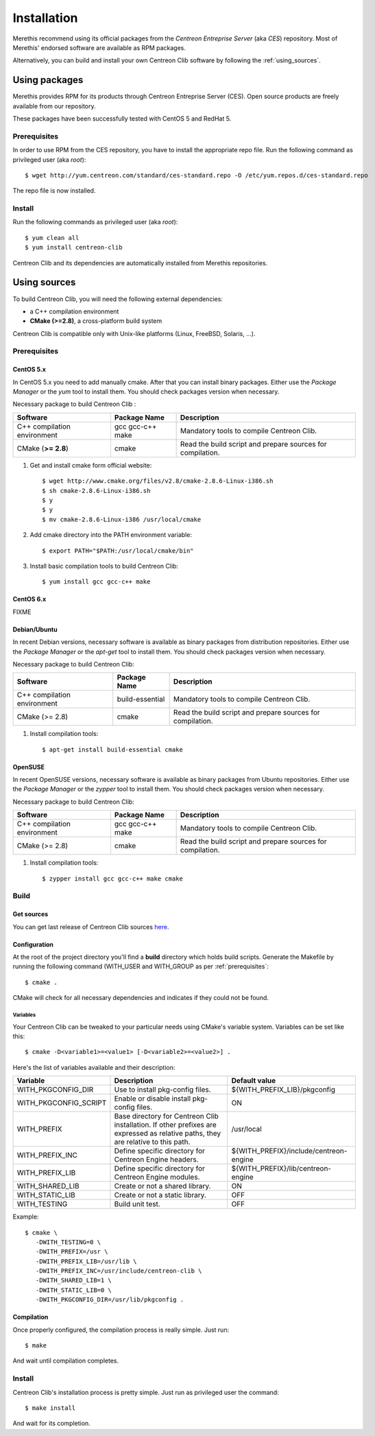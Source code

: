 ############
Installation
############

Merethis recommend using its official packages from the *Centreon
Entreprise Server* (aka *CES*) repository. Most of Merethis' endorsed
software are available as RPM packages.

Alternatively, you can build and install your own Centreon Clib software
by following the :ref:`using_sources`.

**************
Using packages
**************

Merethis provides RPM for its products through Centreon Entreprise
Server (CES). Open source products are freely available from our
repository.

These packages have been successfully tested with CentOS 5
and RedHat 5.

Prerequisites
=============

In order to use RPM from the CES repository, you have to install the
appropriate repo file. Run the following command as privileged user
(aka *root*)::

  $ wget http://yum.centreon.com/standard/ces-standard.repo -O /etc/yum.repos.d/ces-standard.repo

The repo file is now installed.

Install
=======

Run the following commands as privileged user (aka *root*)::

  $ yum clean all
  $ yum install centreon-clib

Centreon Clib and its dependencies are automatically installed from Merethis repositories.

.. _using_sources:

*************
Using sources
*************

To build Centreon Clib, you will need the following external
dependencies:

* a C++ compilation environment
* **CMake (>=2.8)**, a cross-platform build system

Centreon Clib is compatible only with Unix-like platforms (Linux,
FreeBSD, Solaris, …).

.. _prerequisites:

Prerequisites
=============

CentOS 5.x
----------

In CentOS 5.x you need to add manually cmake. After that you can
install binary packages. Either use the *Package Manager* or the
*yum* tool to install them. You should check packages version when
necessary.

Necessary package to build Centreon Clib :

=========================== ================= ==========================================================
Software                     Package Name     Description
=========================== ================= ==========================================================
C++ compilation environment  gcc gcc-c++ make Mandatory tools to compile Centreon Clib.
CMake (**>= 2.8**)           cmake            Read the build script and prepare sources for compilation.
=========================== ================= ==========================================================

#. Get and install cmake form official website::

    $ wget http://www.cmake.org/files/v2.8/cmake-2.8.6-Linux-i386.sh
    $ sh cmake-2.8.6-Linux-i386.sh
    $ y
    $ y
    $ mv cmake-2.8.6-Linux-i386 /usr/local/cmake

#. Add cmake directory into the PATH environment variable::

    $ export PATH="$PATH:/usr/local/cmake/bin"

#. Install basic compilation tools to build Centreon Clib::

    $ yum install gcc gcc-c++ make

CentOS 6.x
----------

FIXME

Debian/Ubuntu
-------------

In recent Debian versions, necessary software is available as binary
packages from distribution repositories. Either use the *Package Manager*
or the *apt-get* tool to install them. You should check packages
version when necessary.

Necessary package to build Centreon Clib:

=========================== ================ ==========================================================
Software                     Package Name    Description
=========================== ================ ==========================================================
C++ compilation environment  build-essential Mandatory tools to compile Centreon Clib.
CMake (>= 2.8)               cmake           Read the build script and prepare sources for compilation.
=========================== ================ ==========================================================

#. Install compilation tools::

    $ apt-get install build-essential cmake

OpenSUSE
--------

In recent OpenSUSE versions, necessary software is available as binary
packages from Ubuntu repositories. Either use the *Package Manager* or
the *zypper* tool to install them. You should check packages version
when necessary.

Necessary package to build Centreon Clib:

=========================== ================= ==========================================================
Software                     Package Name     Description
=========================== ================= ==========================================================
C++ compilation environment  gcc gcc-c++ make Mandatory tools to compile Centreon Clib.
CMake (>= 2.8)               cmake            Read the build script and prepare sources for compilation.
=========================== ================= ==========================================================

#. Install compilation tools::

    $ zypper install gcc gcc-c++ make cmake

Build
=====

Get sources
-----------

You can get last release of Centreon Clib sources
`here <http://forge.centreon.com/projects/centreon-clib/repository>`_.

Configuration
-------------

At the root of the project directory you'll find a **build** directory
which holds build scripts. Generate the Makefile by running the
following command (WITH_USER and WITH_GROUP as per
:ref:`prerequisites`::

  $ cmake .

CMake will check for all necessary dependencies and indicates if they
could not be found.

Variables
~~~~~~~~~

Your Centreon Clib can be tweaked to your particular needs using CMake's
variable system. Variables can be set like this::

  $ cmake -D<variable1>=<value1> [-D<variable2>=<value2>] .

Here's the list of variables available and their description:

============================== =================================================================================================================================== ========================================
Variable                        Description                                                                                                                          Default value
============================== =================================================================================================================================== ========================================
WITH_PKGCONFIG_DIR              Use to install pkg-config files.                                                                                                     ${WITH_PREFIX_LIB}/pkgconfig
WITH_PKGCONFIG_SCRIPT           Enable or disable install pkg-config files.                                                                                          ON
WITH_PREFIX                     Base directory for Centreon Clib installation. If other prefixes are expressed as relative paths, they are relative to this path.    /usr/local
WITH_PREFIX_INC                 Define specific directory for Centreon Engine headers.                                                                               ${WITH_PREFIX}/include/centreon-engine
WITH_PREFIX_LIB                 Define specific directory for Centreon Engine modules.                                                                               ${WITH_PREFIX}/lib/centreon-engine
WITH_SHARED_LIB                 Create or not a shared library.                                                                                                      ON
WITH_STATIC_LIB                 Create or not a static library.                                                                                                      OFF
WITH_TESTING                    Build unit test.                                                                                                                     OFF
============================== =================================================================================================================================== ========================================

Example::

  $ cmake \
     -DWITH_TESTING=0 \
     -DWITH_PREFIX=/usr \
     -DWITH_PREFIX_LIB=/usr/lib \
     -DWITH_PREFIX_INC=/usr/include/centreon-clib \
     -DWITH_SHARED_LIB=1 \
     -DWITH_STATIC_LIB=0 \
     -DWITH_PKGCONFIG_DIR=/usr/lib/pkgconfig .

Compilation
-----------

Once properly configured, the compilation process is really simple.
Just run::

  $ make

And wait until compilation completes.

Install
=======

Centreon Clib's installation process is pretty simple. Just run as
privileged user the command::

  $ make install

And wait for its completion.
